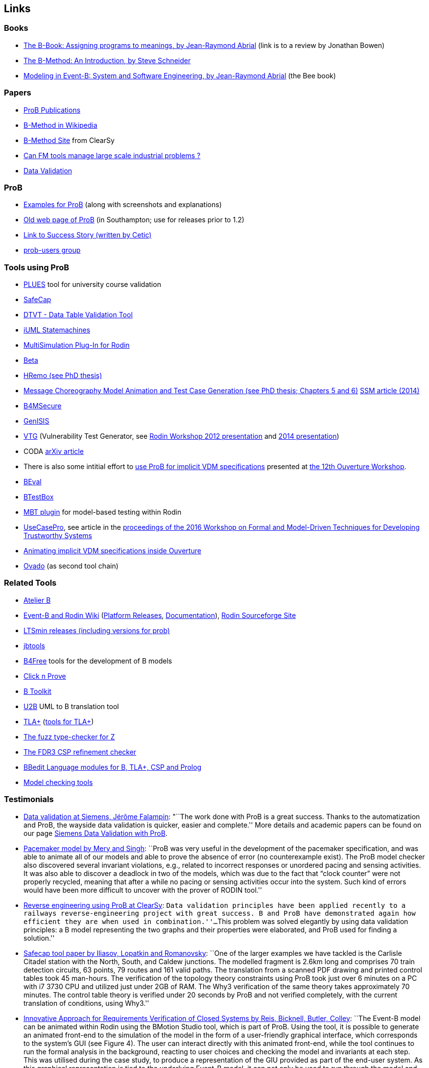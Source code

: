 [[links]]
== Links

[[books]]
=== Books

* http://www.jpbowen.com/publications/thes-b.html[The B-Book: Assigning
programs to meanings, by Jean-Raymond Abrial] (link is to a review by
Jonathan Bowen)
* http://www.palgrave.com/science/computing/schneider/[The B-Method: An
Introduction, by Steve Schneider]
* http://www.event-b.org/abook.html[Modeling in Event-B: System and
Software Engineering, by Jean-Raymond Abrial] (the Bee book)

[[papers]]
=== Papers

* http://www.stups.uni-duesseldorf.de/w/Publications:ProB[ProB
Publications]
* http://en.wikipedia.org/wiki/B-Method[B-Method in Wikipedia]
* http://www.bmethod.com/[B-Method Site] from ClearSy
* http://www.fm4industry.org/index.php/Can_FM_tools_manage_large_industrial_problems%3F[Can
FM tools manage large scale industrial problems ?]
* http://www.data-validation.fr[Data Validation]

[[prob]]
=== ProB

* <<modelling-examples,Examples for ProB>> (along with screenshots and
explanations)
* http://www.ecs.soton.ac.uk/~mal/systems/prob.html[Old web page of
ProB] (in Southampton; use for releases prior to 1.2)
* http://www.fm4industry.org/index.php/Productivity_Improvement_of_Data_Consistency_in_Transportation_Models[Link
to Success Story (written by Cetic)]
* https://groups.google.com/d/forum/prob-users[prob-users group]

[[tools-using-prob]]
=== Tools using ProB

* https://github.com/plues/plues[PLUES] tool for university course
validation
* http://safecap.cs.ncl.ac.uk/index.php/Safecap_Project_Wiki[SafeCap]
* http://www.data-validation.fr/data-validation-in-the-railways/[DTVT -
Data Table Validation Tool]
* http://wiki.event-b.org/index.php/IUML-B[iUML Statemachines]
* http://users.ecs.soton.ac.uk/vs2/ac.soton.multisim.updatesite/[MultiSimulation
Plug-In for Rodin]
* http://www.beta-tool.info/user_guide.html[Beta]
* http://www.macs.hw.ac.uk/~mtl4/Publications.html[HRemo (see PhD
thesis)]
* http://dx.doi.org/10.14279/depositonce-2502[Message Choreography Model
Animation and Test Case Generation (see PhD thesis; Chapters 5 and 6)]
http://link.springer.com/article/10.1007%2Fs10270-012-0272-x[SSM article
(2014)]
* http://b4msecure.forge.imag.fr[B4MSecure]
* http://genisis.forge.imag.fr[GenISIS]
* http://blog.aymericksavary.fr/?page_id=209[VTG] (Vulnerability Test
Generator, see
http://blog.aymericksavary.fr/wp-content/uploads/2011/10/presentation.pdf[Rodin
Workshop 2012 presentation] and
http://blog.aymericksavary.fr/wp-content/uploads/2014/06/Présentation.pdf[2014
presentation])
* CODA https://arxiv.org/abs/1305.6112v1[arXiv article]
* There is also some intitial effort to
http://pure.au.dk/portal/en/publications/interpreting-implicit-vdm-specifications-using-prob(19de7f9f-1d9a-483c-b2e7-285c0d0edc63).html[use
ProB for implicit VDM specifications] presented at
http://wiki.overturetool.org/index.php/12th_Overture_Workshop[the 12th
Ouverture Workshop].
* https://github.com/ValerioMedeiros/BEval[BEval]
* https://github.com/ValerioMedeiros/BTestBox[BTestBox]
* http://wiki.event-b.org/index.php/MBT_plugin[MBT plugin] for
model-based testing within Rodin
* https://rajivmurali.github.io/UsecasePro/[UseCasePro], see article in
the
http://eprints.ncl.ac.uk/file_store/production/229541/A4269E59-6B4A-485E-8E63-E164802DFADD.pdf[proceedings
of the 2016 Workshop on Formal and Model-Driven Techniques for
Developing Trustworthy Systems]
* http://bibbase.org/network/publication/lausdahl-ishikawa-larsen-interpretingimplicitvdmspecificationsusingprob-2015[Animating
implicit VDM specifications inside Ouverture]
* http://www.ovado.net[Ovado] (as second tool chain)

[[related-tools]]
=== Related Tools

* http://www.atelierb.eu/[Atelier B]
* http://www.event-b.org/[Event-B and Rodin Wiki]
(http://wiki.event-b.org/index.php/Rodin_Platform_Releases[Platform
Releases], http://wiki.event-b.org/index.php/Main_Page[Documentation]),
http://sourceforge.net/projects/rodin-b-sharp/[Rodin Sourceforge Site]
* https://github.com/utwente-fmt/ltsmin/releases[LTSmin releases
(including versions for prob)]
* http://lifc.univ-fcomte.fr/~btatibouet/PERSO/JBTOOLS/InstallPlugIn/InstallPlugIn.html[jbtools]
* http://www.b4free.com/[B4Free] tools for the development of B models
* http://www.loria.fr/~cansell/cnp.html[Click n Prove]
* https://github.com/edwardcrichton/BToolkit[B Toolkit]
* http://www.ecs.soton.ac.uk/~cfs/umlb.html[U2B] UML to B translation
tool
* http://research.microsoft.com/en-us/um/people/lamport/tla/tla.html[TLA+]
(http://research.microsoft.com/en-us/um/people/lamport/tla/tools.html[tools
for TLA+])
* https://spivey.oriel.ox.ac.uk/mike/fuzz/[The fuzz type-checker for Z]
* https://www.cs.ox.ac.uk/projects/fdr/[The FDR3 CSP refinement checker]
* https://github.com/leuschel/bbedit-prob[BBedit Language modules for B,
TLA+, CSP and Prolog]
* https://en.wikipedia.org/wiki/List_of_model_checking_tools[Model
checking tools]

[[testimonials]]
=== Testimonials

* http://www.deploy-project.eu/pdf/D41-Siemens-final-full.pdf[Data
validation at Siemens, Jérôme Falampin]: "``The work done with ProB is a
great success. Thanks to the automatization and ProB, the wayside data
validation is quicker, easier and complete.'' More details and academic
papers can be found on our page
link:/Siemens_Data_Validation_with_ProB[Siemens Data Validation with
ProB].
* http://dl.acm.org/citation.cfm?doid=2406336.2406351[Pacemaker model by
Mery and Singh]: ``ProB was very useful in the development of the
pacemaker specification, and was able to animate all of our models and
able to prove the absence of error (no counterexample exist). The ProB
model checker also discovered several invariant violations, e.g.,
related to incorrect responses or unordered pacing and sensing
activities. It was also able to discover a deadlock in two of the
models, which was due to the fact that “clock counter” were not properly
recycled, meaning that after a while no pacing or sensing activities
occur into the system. Such kind of errors would have been more
difficult to uncover with the prover of RODIN tool.''
* http://www.data-validation.fr/data-validation-reverse-engineering/[Reverse
engineering using ProB at ClearSy]: ``Data validation principles have
been applied recently to a railways reverse-engineering project with
great success. B and ProB have demonstrated again how efficient they are
when used in combination.''...``This problem was solved elegantly by
using data validation principles: a B model representing the two graphs
and their properties were elaborated, and ProB used for finding a
solution.''
* http://www.ncl.ac.uk/computing/research/publication/197269[Safecap
tool paper by Iliasov, Lopatkin and Romanovsky]: ``One of the larger
examples we have tackled is the Carlisle Citadel station with the North,
South, and Caldew junctions. The modelled fragment is 2.6km long and
comprises 70 train detection circuits, 63 points, 79 routes and 161
valid paths. The translation from a scanned PDF drawing and printed
control tables took 45 man-hours. The verification of the topology
theory constraints using ProB took just over 6 minutes on a PC with i7
3730 CPU and utilized just under 2GB of RAM. The Why3 verification of
the same theory takes approximately 70 minutes. The control table theory
is verified under 20 seconds by ProB and not verified completely, with
the current translation of conditions, using Why3.''
* http://www.erts2014.org/Site/0R4UXE94/Fichier/erts2014_1B2.pdf[Innovative
Approach for Requirements Verification of Closed Systems by Reis,
Bicknell, Butler, Colley]: ``The Event-B model can be animated within
Rodin using the BMotion Studio tool, which is part of ProB. Using the
tool, it is possible to generate an animated front-end to the simulation
of the model in the form of a user-friendly graphical interface, which
corresponds to the system’s GUI (see Figure 4). The user can interact
directly with this animated front-end, while the tool continues to run
the formal analysis in the background, reacting to user choices and
checking the model and invariants at each step. This was utilised during
the case study, to produce a representation of the GIU provided as part
of the end-user system. As this graphical representation is tied to the
underlying Event-B model, it can not only be used to run through the
model and confirm that the model is the correct representation of the
system, but can also be used to explore further scenarios. This
graphical representation of the system can be used without necessarily
requiring any experience with the Event-B language or the toolset.''
* http://dl.acm.org/citation.cfm?id=2480314[ProZ for Modelling Safety
Properties of Interactive Medical Systems by Bowen and Reeves]: ``In
this paper we have shown how temporal logic and invariants describing
safety properties of interactive medical devices can be investigated
within the ProZ tool. We have given examples of checking for such
properties against a model of the T34 syringe pump and discussed some of
the results and challenges we have encountered using this approach. We
believe that using techniques such as these, and other model-checking
functionalities, contributes to supporting safer use of interactive
medical devices. That is we can use such techniques not just to help
develop better and safer systems (where such techniques are most
typically used) but also, as we have shown here, to investigate existing
devices to ensure they can be safely used within the clinical setting.''
* ProB has been used “out-of-the-box” for Rodin theories by Thales for
railway interlocking models, building ProB BMotionStudio visualizations
on top. According to the
http://www.advance-ict.eu/sites/www.advance-ict.eu/files/Thales-Duesseldorf.pdf[Thales
slides of the Advance Industry Day 2014] ProB has a high technology
readiness level (TRL).
* ProB
http://smtcomp.sourceforge.net/2016/results-NIA.shtml?v=1467112059[wins
the NIA (non-linear integer arithmetic) division of the 2016 SMT
competition] (this is ProB out-of-the-box, without tuning and where SMT
formulas are translated to B)

[[other-links]]
=== Other Links

* https://github.com/klar42/railground/[Railground Event-B Model]

[[translating-to-logic]]
=== Translating to Logic

* http://legacy.earlham.edu/~peters/courses/log/transtip.htm[Translation
Tips]
* http://pages.cs.wisc.edu/~dyer/cs540/notes/fopc.html[Lecture Notes on
Translating to First-Order Logic]
* http://cs.nyu.edu/faculty/davise/guide.html[Guide to Axiomatizing in
First-Order Logic]
